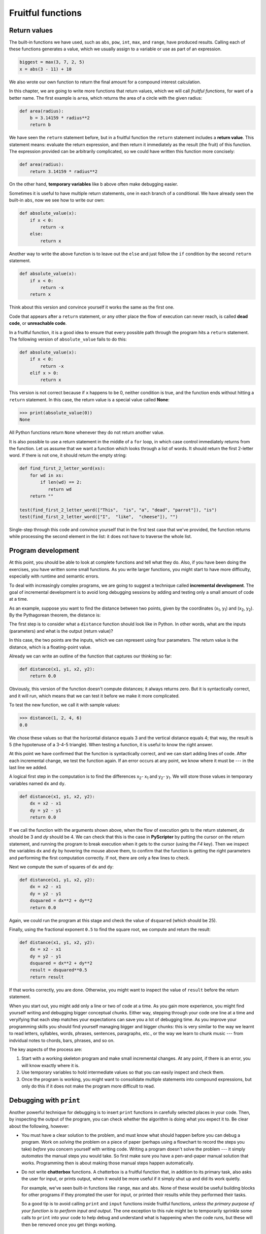 ..  Copyright (C)  Peter Wentworth, Jeffrey Elkner, Allen B. Downey and Chris
    Meyers.  Permission is granted to copy, distribute and/or modify this
    document under the terms of the GNU Free Documentation License, Version 1.3
    or any later version published by the Free Software Foundation;
    with Invariant Sections being Forward, Prefaces, and Contributor List, no
    Front-Cover Texts, and no Back-Cover Texts.  A copy of the license is
    included in the section entitled "GNU Free Documentation License".

Fruitful functions
==================

.. index:: return statement, return value, temporary variable,
           dead code, None, unreachable code

.. index::
    single: value 
    single: variable; temporary 

Return values
-------------

The built-in functions we have used, such as ``abs``, ``pow``, ``int``, ``max``, and ``range``,
have produced results. Calling each of these functions generates a value, which
we usually assign to a variable or use as part of an expression.

.. sourcecode:: python
    
    biggest = max(3, 7, 2, 5)
    x = abs(3 - 11) + 10 

We also wrote our own function to return the final amount for a compound interest calculation.

In this chapter, we are going to write more functions that return values, which we
will call *fruitful functions*, for want of a better name.  The first example
is ``area``, which returns the area of a circle with the given radius:

.. sourcecode:: python
    
    def area(radius):
        b = 3.14159 * radius**2
        return b

We have seen the ``return`` statement before, but in a fruitful function the
``return`` statement includes a **return value**. This statement means: evaluate 
the return expression, and then return it immediately as the result (the fruit)
of this function.  The expression provided can be arbitrarily complicated, 
so we could have written this function more concisely:

.. sourcecode:: python
    
    def area(radius):
        return 3.14159 * radius**2

On the other hand, **temporary variables** like ``b`` above often make debugging
easier.

Sometimes it is useful to have multiple return statements, one in each branch
of a conditional. We have already seen the built-in ``abs``, now we see how to
write our own: 

.. sourcecode:: python
    
    def absolute_value(x):
        if x < 0:
            return -x
        else:
            return x



Another way to write the above function is to leave out the ``else`` and just
follow the ``if`` condition by the second ``return`` statement.

.. sourcecode:: python
    
    def absolute_value(x):
        if x < 0:
            return -x
        return x

Think about this version and convince yourself it works the same as the first
one.
  
Code that appears after a ``return`` statement, or any other place the flow of
execution can never reach, is called **dead code**, or **unreachable code**.

In a fruitful function, it is a good idea to ensure that every possible path
through the program hits a ``return`` statement. The following version of
``absolute_value`` fails to do this:

.. sourcecode:: python
    
    def absolute_value(x):
        if x < 0:
            return -x
        elif x > 0:
            return x

This version is not correct because if ``x`` happens to be 0, neither condition
is true, and the function ends without hitting a ``return`` statement. In this
case, the return value is a special value called **None**:

.. sourcecode:: python
    
    >>> print(absolute_value(0))
    None

All Python functions return ``None`` whenever they do not return another value.

It is also possible to use a return statement in the middle of a ``for`` loop,
in which case control immediately returns from the function.  Let us assume that we want
a function which looks through a list of words.  It should return the
first 2-letter word.  If there is not one, it should return the 
empty string:

.. sourcecode:: python
    
    def find_first_2_letter_word(xs):
        for wd in xs:
            if len(wd) == 2:
               return wd
        return ""

    test(find_first_2_letter_word(["This",  "is", "a", "dead", "parrot"]), "is")   
    test(find_first_2_letter_word(["I",  "like",  "cheese"]), "")     

Single-step through this code and convince yourself that in the first test case
that we've provided, the function returns while processing the second element
in the list: it does not have to traverse the whole list.  


.. index:: scaffolding, incremental development

Program development
-------------------

At this point, you should be able to look at complete functions and tell what
they do. Also, if you have been doing the exercises, you have written some
small functions. As you write larger functions, you might start to have more
difficulty, especially with runtime and semantic errors.

To deal with increasingly complex programs, we are going to suggest a technique
called **incremental development**. The goal of incremental development is to
avoid long debugging sessions by adding and testing only a small amount of code
at a time.

As an example, suppose you want to find the distance between two points, given
by the coordinates (x\ :sub:`1`\ , y\ :sub:`1`\ ) and
(x\ :sub:`2`\ , y\ :sub:`2`\ ).  By the Pythagorean theorem, the distance is:

.. image:: illustrations/distance_formula.png
   :alt: Distance formula 

The first step is to consider what a ``distance`` function should look like in
Python. In other words, what are the inputs (parameters) and what is the output
(return value)?

In this case, the two points are the inputs, which we can represent using four
parameters. The return value is the distance, which is a floating-point value.

Already we can write an outline of the function that captures our thinking so far:

.. sourcecode:: python
    
    def distance(x1, y1, x2, y2):
        return 0.0

Obviously, this version of the function doesn't compute distances; it always
returns zero. But it is syntactically correct, and it will run, which means
that we can test it before we make it more complicated.

To test the new function, we call it with sample values:

.. sourcecode:: python
    
    >>> distance(1, 2, 4, 6)
    0.0

We chose these values so that the horizontal distance equals 3 and the vertical
distance equals 4; that way, the result is 5 (the hypotenuse of a 3-4-5
triangle). When testing a function, it is useful to know the right answer.

At this point we have confirmed that the function is syntactically correct, and
we can start adding lines of code. After each incremental change, we test the
function again. If an error occurs at any point, we know where it must be --- in
the last line we added.

A logical first step in the computation is to find the differences
x\ :sub:`2`\ - x\ :sub:`1`\  and y\ :sub:`2`\ - y\ :sub:`1`\ .  We will store
those values in temporary variables named ``dx`` and ``dy``.

.. sourcecode:: python
    
    def distance(x1, y1, x2, y2):
        dx = x2 - x1
        dy = y2 - y1
        return 0.0

If we call the function with the arguments shown above, when the flow of execution
gets to the return statement, `dx` should be 3 and `dy` should be 4. 
We can check that this is the case in **PyScripter** by putting the cursor on
the return statement, and running the program to break execution 
when it gets to the cursor (using the `F4` key).
Then we inspect the variables ``dx`` and ``dy`` by hovering the mouse above
them, to confirm that the function is getting the right parameters and performing the first
computation correctly. If not, there are only a few lines to check.

Next we compute the sum of squares of ``dx`` and ``dy``:

.. sourcecode:: python
    
    def distance(x1, y1, x2, y2):
        dx = x2 - x1
        dy = y2 - y1
        dsquared = dx**2 + dy**2
        return 0.0

Again, we could run the program at this stage and check the value of ``dsquared`` (which
should be 25).

Finally, using the fractional exponent ``0.5`` to find the square root,
we compute and return the result:

.. sourcecode:: python
    
    def distance(x1, y1, x2, y2):
        dx = x2 - x1
        dy = y2 - y1
        dsquared = dx**2 + dy**2
        result = dsquared**0.5
        return result

If that works correctly, you are done. Otherwise, you might want to inspect the
value of ``result`` before the return statement.

When you start out, you might add only a line or two of code at a time. As you
gain more experience, you might find yourself writing and debugging bigger
conceptual chunks. Either way, stepping through your code one line at a time and 
veryifying that each step matches your expectations can save you a lot of
debugging time.  As you improve your programming skills you should find yourself
managing bigger and bigger chunks: this is very similar to the way we learnt to read
letters, syllables, words, phrases, sentences, paragraphs, etc., or the way we learn
to chunk music --- from indvidual notes to chords, bars, phrases, and so on.  

The key aspects of the process are:

#. Start with a working skeleton program and make small incremental changes. At any
   point, if there is an error, you will know exactly where it is.
#. Use temporary variables to hold intermediate values so that you can easily inspect
   and check them.
#. Once the program is working, you might want to consolidate multiple statements 
   into compound expressions,
   but only do this if it does not make the program more difficult to read.

.. index:: debugging   
   
Debugging with ``print``
------------------------

Another powerful technique for debugging is to insert ``print`` functions
in carefully selected places in your code.  Then, by inspecting the output
of the program, you can check whether the algorithm is doing what you expect
it to.  Be clear about the following, however:

* You must have a clear solution to the problem, and must know what should
  happen before you can debug a program.  Work on *solving* the problem
  on a piece of paper (perhaps using a flowchart to record the steps you take)
  *before* you concern yourself with
  writing code.  Writing a program doesn't solve the problem --- it simply *automates* 
  the manual steps you would take. So first make sure you have
  a pen-and-paper manual solution that works.  
  Programming then is about making those manual steps happen automatically. 
* Do not write **chatterbox** functions.  A chatterbox is a fruitful
  function that, in addition to its primary task, also asks the user for input, 
  or prints output, when it would be more useful
  if it simply shut up and did its work quietly.  
  
  For example, we've seen built-in functions like ``range``,
  ``max`` and ``abs``.  None of these would be useful building blocks for other
  programs if they prompted the user for input, or printed their results while
  they performed their tasks.
   
  So a good tip is to avoid calling ``print`` and ``input`` functions inside 
  fruitful functions, *unless the primary purpose of your function is to
  perform input and output*.  The one exception
  to this rule might be to temporarily sprinkle some calls to ``print`` into
  your code to help debug and understand what is happening when the code runs,
  but these will then be removed once you get things working.

   
.. index:: composition, function composition

Composition
-----------

As you should expect by now, you can call one function from within another.
This ability is called **composition**.

As an example, we'll write a function that takes two points, the center of the
circle and a point on the perimeter, and computes the area of the circle.

Assume that the center point is stored in the variables ``xc`` and ``yc``, and
the perimeter point is in ``xp`` and ``yp``. The first step is to find the
radius of the circle, which is the distance between the two points.
Fortunately, we've just written a function, ``distance``, that does just that,
so now all we have to do is use it:

.. sourcecode:: python
    
    radius = distance(xc, yc, xp, yp)

The second step is to find the area of a circle with that radius and return it.
Again we will use one of our earlier functions:

.. sourcecode:: python
    
    result = area(radius)
    return result

Wrapping that up in a function, we get:

.. sourcecode:: python
    
    def area2(xc, yc, xp, yp):
        radius = distance(xc, yc, xp, yp)
        result = area(radius)
        return result

We called this function ``area2`` to distinguish it from the ``area`` function
defined earlier. There can only be one function with a given name within a
module.

The temporary variables ``radius`` and ``result`` are useful for development,
debugging, and single-stepping through the code to inspect what is happening,
but once the program is working, we can make it more concise by
composing the function calls:

.. sourcecode:: python
    
    def area2(xc, yc, xp, yp):
        return area(distance(xc, yc, xp, yp))


.. index:: boolean function

Boolean functions
-----------------

Functions can return boolean values, which is often convenient for hiding
complicated tests inside functions. For example:

.. sourcecode:: python
    
    def is_divisible(x, y):
        if x % y == 0:
            return True 
        else:
            return False 

The name of this function is ``is_divisible``. It is common to give **boolean
functions** names that sound like yes/no questions.  ``is_divisible`` returns
either ``True`` or ``False`` to indicate whether the ``x`` is or is not
divisible by ``y``.

We can make the function more concise by taking advantage of the fact that the
condition of the ``if`` statement is itself a boolean expression. We can return
it directly, avoiding the ``if`` statement altogether:

.. sourcecode:: python
    
    def is_divisible(x, y):
        return x % y == 0

This session shows the new function in action:

.. sourcecode:: python
    
    >>> is_divisible(6, 4)
    False
    >>> is_divisible(6, 3)
    True

Boolean functions are often used in conditional statements:

.. sourcecode:: python
    
    if is_divisible(x, y):
        ... # do something ...
    else:
        ... # do something else ...

It might be tempting to write something like:

.. sourcecode:: python
    
    if is_divisible(x, y) == True:


but the extra comparison is unnecessary.

.. index:: style

Programming with style
----------------------

Readability is very important to programmers, since in practice programs are
read and modified far more often then they are written.  All the code examples
in this book will be consistent with the *Python Enhancement Proposal 8*
(`PEP 8 <http://www.python.org/dev/peps/pep-0008/>`__), a style guide developed by the Python community.

We'll have more to say about style as our programs become more complex, but a
few pointers will be helpful already:

* use 4 spaces for indentation
* imports should go at the top of the file
* separate function definitions with two blank lines
* keep function definitions together
* keep top level statements, including function calls, together at the
  bottom of the program


Unit testing 
------------

It is a common best practice in software development these days to include
automatic **unit testing** of source code. Unit testing provides a way to
automatically verify that individual pieces of code, such as functions, are
working properly. This makes it possible to change the implementation of a
function at a later time and quickly test that it still does what it was
intended to do.

Unit testing also forces the programmer to think about the different cases 
that the function needs to handle.  You also only have to type the tests once
into the script, rather than having to keep entering the same test data over
and over as you develop your code.

Extra code in your program which is there because it makes debugging or testing
easier is called **scaffolding**.  

A collection of tests for some code is called its **test suite**.  

There are a few different preferred ways to do unit testing in Python --- 
but at this stage we're going to ignore what the Python community ususally does, 
and we're going to start with two functions that we'll write ourselves.
We'll use these for writing our unit tests.

Let's start with the ``absolute_value`` function that we wrote earlier in this
chapter.  Recall that we wrote a few different versions, the last of which was
incorrect, and had a bug. Would tests have help catch this bug?

First we plan our tests.  We'd like to know
if the function returns the correct value when its argument is negative,
or when its argument is positive, or when its argument is zero.  When
planning your tests, you'll always want to think carefully about the "edge" cases ---
here, an argument of 0 to ``absolute_value`` is on the edge of where the function
behaviour changes, and as we saw at the beginning of the chapter, it is an easy
spot for the programmer to make a mistake!  So it is a good case to include in
our test suite. 
 
We're going to write a helper function for checking the results of one test.  It
takes two arguments --- the actual value that was
returned from the computation, and the value we expected to get.
It compares these, and will either print
a message telling us that the test passed, or it will print a message to
inform us that the test failed.  The first two lines of the body (after
the function's docstring) can be copied to your own code as they are here:
they import a module called ``sys``, and extract the caller's
line number from the stack frame.  This allows us to print the line number
of the test, which will help when we want to fix any tests that fail. 

.. sourcecode:: python

    def test(actual, expected):
        """ Compare the actual to the expected value, and print a suitable message. """
        import sys
        linenum = sys._getframe(1).f_lineno         # get the caller's line number.
        if (expected == actual):
            msg = "Test on line {0} passed.".format(linenum)
        else:
            msg = "Test on line {0} failed. Expected '{1}', but got '{2}'.".format(linenum, expected, actual)
        print(msg)
 
There is also some slightly tricky string formatting using the ``format`` method which we will
gloss over for the moment, and cover in detail in a future chapter.  
But with this function written, we can proceed to construct our test suite:

.. sourcecode:: python
    
    def test_suite():
        """ Run the suite of tests for code in this module (this file) """
        test(absolute_value(17), 17)  
        test(absolute_value(-17), 17) 
        test(absolute_value(0), 0) 
        test(absolute_value(3.14), 3.14) 
        test(absolute_value(-3.14), 3.14) 
    
    test_suite()        # and here is the call to run the tests
    
Here you'll see that we've constructed five tests in our test suite.  We could run this
against the first or second versions (the correct versions) of ``absolute_value``, and we'd get output similar to the following:: 

    Test on line 24 passed.
    Test on line 25 passed.
    Test on line 26 passed.
    Test on line 27 passed.
    Test on line 28 passed.

But let's say you change the function to an incorrect version like this:

.. sourcecode:: python
 
    def absolute_value(n):   # Buggy version
        """ Compute the absolute value of n """  
        if n < 0:
            return 1
        elif n > 0:
            return n
    
Can you find at least two mistakes in this code?  Running our test suite we get::

    Test on line 24 passed.
    Test on line 25 failed. Expected '17', but got '1'.
    Test on line 26 failed. Expected '0', but got 'None'.
    Test on line 27 passed.
    Test on line 28 failed. Expected '3.14', but got '1'.

These are three examples of *failing tests*.


Glossary
--------

.. glossary::

    boolean function
        A function that returns a boolean value.  The only possible
        values of the ``bool`` type are ``False`` and ``True``.

    chatterbox function
        A function which interacts with the user (using ``input`` or ``print``) when
        it should not. Silent functions that just convert their input arguments into
        their output results are usually the most useful ones.
        
    composition (of functions)
        Calling one function from within the body of another, or using the
        return value of one function as an argument to the call of another.

    dead code
        Part of a program that can never be executed, often because it appears
        after a ``return`` statement.

    fruitful function
        A function that yields a return value instead of ``None``.

    incremental development
        A program development plan intended to simplify debugging by adding and
        testing only a small amount of code at a time.

    None
        A special Python value. One use in Python is that it is returned 
        by functions that do not execute a return statement with a return argument. 

    return value
        The value provided as the result of a function call.

    scaffolding
        Code that is used during program development to assist with development
        and debugging. The unit test code that we added in this chapter are
        examples of scaffolding.
        
    temporary variable
        A variable used to store an intermediate value in a complex
        calculation.
        
    test suite
        A collection of tests for some code you have written.

    unit testing
        An automatic procedure used to validate that individual units of code
        are working properly.  



Exercises
---------

All of the exercises below should be added to a single file.  In that file, you should
also add the ``test`` and ``test_suite`` scaffolding functions shown above, and then, as you work through the exercises, add the new tests to your test suite. 

After completing each exercise, confirm that all the tests pass.

#. Write a function ``to_secs`` that converts hours, minutes and seconds to 
   a total number of seconds.  Here are some tests that should pass::
   
       test(to_secs(2, 30, 10), 9010)
       test(to_secs(2, 0, 0), 7200)
       test(to_secs(0, 2, 0), 120)
       test(to_secs(0, 0, 42), 42)
       test(to_secs(0, -10, 10), -590)
       
#. Extend ``to_secs`` so that it can cope with real values as inputs.  It
   should always return an integer number of seconds (truncated towards zero):: 

       test(to_secs(2.5, 0, 10.71), 9010)
       test(to_secs(2.433,0,0), 8758)  
       
#. Write three functions that are the "inverses" of ``to_secs``:
   
   #. ``hours_in`` returns the whole integer number of hours
      represented by a total number of seconds.
      
   #. ``minutes_in`` returns the whole integer number of left over minutes
      in a total number of seconds, once the hours
      have been taken out.
      
   #. ``seconds_in`` returns the left over seconds
      represented by a total number of seconds.
      
   You may assume that the total number of seconds passed to these functions is an integer.
   Here are some test cases::
   
       test(hours_in(9010), 2)
       test(minutes_in(9010), 30)
       test(seconds_in(9010), 10)
       
#. Which of these tests fail?  Explain why. ::

       test(3 % 4, 0)
       test(3 % 4, 3)
       test(3 / 4, 0)
       test(3 // 4, 0)
       test(3+4  *  2, 14)
       test(4-2+2, 0)
       test(len("hello, world!"), 13)
       
#. Write a ``compare`` function that returns ``1`` if ``a > b``, ``0`` if
   ``a == b``, and ``-1`` if ``a < b`` ::
    
       test(compare(5, 4), 1)
       test(compare(7, 7, 0)
       test(compare(2, 3), -1)
       test(compare(42, 1), 1)

#. Write a function called ``hypotenuse`` that
   returns the length of the hypotenuse of a right triangle given the lengths
   of the two legs as parameters::
    
       test(hypotenuse(3, 4), 5.0)
       test(hypotenuse(12, 5), 13.0)
       test(hypotenuse(24, 7), 25.0)
       test(hypotenuse(9, 12), 15.0)
 
#. Write a function ``slope(x1, y1, x2, y2)`` that returns the slope of
   the line through the points (x1, y1) and (x2, y2). Be sure your
   implementation of ``slope`` can pass the following tests::
    
       test(slope(5, 3, 4, 2), 1.0)
       test(slope(1, 2, 3, 2), 0.0)
       test(slope(1, 2, 3, 3), 0.5)
       test(slope(2, 4, 1, 2), 2.0)

   Then use a call to ``slope`` in a new function named
   ``intercept(x1, y1, x2, y2)`` that returns the y-intercept of the line
   through the points ``(x1, y1)`` and ``(x2, y2)`` ::

       test(intercept(1, 6, 3, 12), 3.0) 
       test(intercept(6, 1, 1, 6), 7.0) 
       test(intercept(4, 6, 12, 8), 5.0) 

#. Write a function called ``is_even(n)`` that takes an integer as an argument
   and returns ``True`` if the argument is an **even number** and ``False`` if
   it is **odd**.
   
   Add your own tests to the test suite.
   
#. Now write the function ``is_odd(n)`` that returns ``True`` when ``n`` is odd
   and ``False`` otherwise. Include unit tests for this function too. 

   Finally, modify it so that it uses a call to ``is_even`` to determine if its 
   argument is an odd integer, and ensure that its test still pass.
   
#. Write a function ``is_factor(f, n)`` that passes these tests::
    
      test(is_factor(3, 12), True) 
      test(is_factor(5, 12), False) 
      test(is_factor(7, 14), True) 
      test(is_factor(7, 15), False) 
      test(is_factor(1, 15), True) 
      test(is_factor(15, 15), True) 
      test(is_factor(25, 15), False)
       
   An important role of unit tests is that they can also
   act as unambiguous "specifications" of what is expected.  These test
   cases answer the question *Do we treat 1 and 15 as factors of 15?*    
 
#. Write ``is_multiple`` to satisfy these unit tests::
    
       test(is_multiple(12, 3), True)
       test(is_multiple(12, 4), True)
       test(is_multiple(12, 5), False)
       test(is_multiple(12, 6), True)
       test(is_multiple(12, 7), False)

   Can you find a way to use ``is_factor`` in your definition of ``is_multiple``?

#. Write the function ``f2c(t)`` designed to return the
   integer value of the nearest degree Celsius for given tempurature in
   Fahrenheit. (*hint:* you may want to make use of the built-in function,
   ``round``. Try printing ``round.__doc__`` in a Python shell or looking up
   help for the ``round`` function, and
   experimenting with it until you are comfortable with how it works.) ::
    
        test(f2c(212), 100)     # boiling point of water
        test(f2c(32), 0)        # freezing point of water
        test(f2c(-40), -40)     # Wow, what an interesting case! 
        test(f2c(36), 2)
        test(f2c(37), 3)
        test(f2c(38), 3)
        test(f2c(39), 4)

#. Now do the opposite: write the function ``c2f`` which converts Celcius to Fahrenheit:: 
  
        test(c2f(0), 32)
        test(c2f(100), 212)
        test(c2f(-40), -40)
        test(c2f(12), 54)
        test(c2f(18), 64)
        test(c2f(-48) -54)


